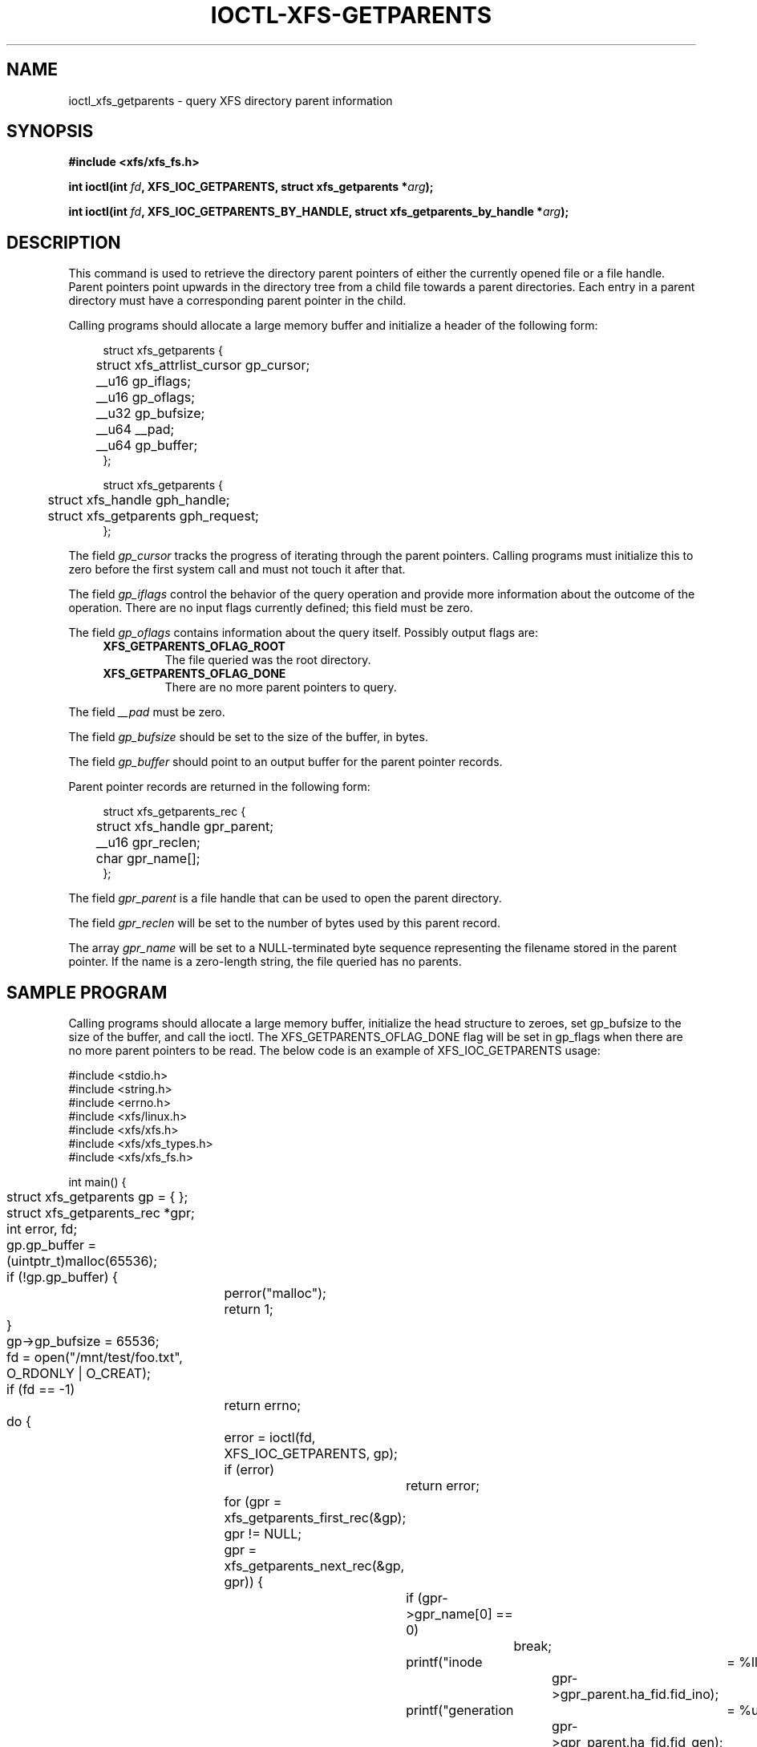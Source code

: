 .\" Copyright (c) 2019-2024 Oracle.  All rights reserved.
.\"
.\" %%%LICENSE_START(GPLv2+_DOC_FULL)
.\" SPDX-License-Identifier: GPL-2.0-or-later
.\" %%%LICENSE_END
.TH IOCTL-XFS-GETPARENTS 2 2024-04-09 "XFS"
.SH NAME
ioctl_xfs_getparents \- query XFS directory parent information
.SH SYNOPSIS
.br
.B #include <xfs/xfs_fs.h>
.PP
.BI "int ioctl(int " fd ", XFS_IOC_GETPARENTS, struct xfs_getparents *" arg );
.PP
.BI "int ioctl(int " fd ", XFS_IOC_GETPARENTS_BY_HANDLE, struct xfs_getparents_by_handle *" arg );
.SH DESCRIPTION
This command is used to retrieve the directory parent pointers of either the
currently opened file or a file handle.
Parent pointers point upwards in the directory tree from a child file towards a
parent directories.
Each entry in a parent directory must have a corresponding parent pointer in
the child.

Calling programs should allocate a large memory buffer and initialize a header
of the following form:
.PP
.in +4n
.nf
struct xfs_getparents {
	struct xfs_attrlist_cursor  gp_cursor;
	__u16                       gp_iflags;
	__u16                       gp_oflags;
	__u32                       gp_bufsize;
	__u64                       __pad;
	__u64                       gp_buffer;
};

struct xfs_getparents {
	struct xfs_handle           gph_handle;
	struct xfs_getparents       gph_request;
};
.fi
.in

.PP
The field
.I gp_cursor
tracks the progress of iterating through the parent pointers.
Calling programs must initialize this to zero before the first system call
and must not touch it after that.

.PP
The field
.I gp_iflags
control the behavior of the query operation and provide more information
about the outcome of the operation.
There are no input flags currently defined; this field must be zero.

.PP
The field
.I gp_oflags
contains information about the query itself.
Possibly output flags are:
.RS 0.4i
.TP
.B XFS_GETPARENTS_OFLAG_ROOT
The file queried was the root directory.
.TP
.B XFS_GETPARENTS_OFLAG_DONE
There are no more parent pointers to query.
.RE

.PP
The field
.I __pad
must be zero.

.PP
The field
.I gp_bufsize
should be set to the size of the buffer, in bytes.

.PP
The field
.I gp_buffer
should point to an output buffer for the parent pointer records.

Parent pointer records are returned in the following form:
.PP
.in +4n
.nf

struct xfs_getparents_rec {
	struct xfs_handle           gpr_parent;
	__u16                       gpr_reclen;
	char                        gpr_name[];
};
.fi
.in

.PP
The field
.I gpr_parent
is a file handle that can be used to open the parent directory.

.PP
The field
.I gpr_reclen
will be set to the number of bytes used by this parent record.

.PP
The array
.I gpr_name
will be set to a NULL-terminated byte sequence representing the filename
stored in the parent pointer.
If the name is a zero-length string, the file queried has no parents.

.SH SAMPLE PROGRAM
Calling programs should allocate a large memory buffer, initialize the head
structure to zeroes, set gp_bufsize to the size of the buffer, and call the
ioctl.
The XFS_GETPARENTS_OFLAG_DONE flag will be set in gp_flags when there are no
more parent pointers to be read.
The below code is an example of XFS_IOC_GETPARENTS usage:

.nf
#include <stdio.h>
#include <string.h>
#include <errno.h>
#include <xfs/linux.h>
#include <xfs/xfs.h>
#include <xfs/xfs_types.h>
#include <xfs/xfs_fs.h>

int main() {
	struct xfs_getparents gp = { };
	struct xfs_getparents_rec *gpr;
	int error, fd;

	gp.gp_buffer = (uintptr_t)malloc(65536);
	if (!gp.gp_buffer) {
		perror("malloc");
		return 1;
	}
	gp->gp_bufsize = 65536;

	fd = open("/mnt/test/foo.txt", O_RDONLY | O_CREAT);
	if (fd  == -1)
		return errno;

	do {
		error = ioctl(fd, XFS_IOC_GETPARENTS, gp);
		if (error)
			return error;

		for (gpr = xfs_getparents_first_rec(&gp);
		     gpr != NULL;
		     gpr = xfs_getparents_next_rec(&gp, gpr)) {
			if (gpr->gpr_name[0] == 0)
				break;

			printf("inode		= %llu\\n",
					gpr->gpr_parent.ha_fid.fid_ino);
			printf("generation	= %u\\n",
					gpr->gpr_parent.ha_fid.fid_gen);
			printf("name		= \\"%s\\"\\n\\n",
					gpr->gpr_name);
		}
	} while (!(gp.gp_flags & XFS_GETPARENTS_OFLAG_DONE));

	return 0;
}
.fi

.SH RETURN VALUE
On error, \-1 is returned, and
.I errno
is set to indicate the error.
.PP
.SH ERRORS
Error codes can be one of, but are not limited to, the following:
.TP
.B EFSBADCRC
Metadata checksum validation failed while performing the query.
.TP
.B EFSCORRUPTED
Metadata corruption was encountered while performing the query.
.TP
.B EINVAL
One or more of the arguments specified is invalid.
.TP
.B EMSGSIZE
The record buffer was not large enough to store even a single record.
.TP
.B ENOMEM
Not enough memory to retrieve parent pointers.
.TP
.B EOPNOTSUPP
Repairs of the requested metadata object are not supported.
.TP
.B EROFS
Filesystem is read-only and a repair was requested.
.TP
.B ESHUTDOWN
Filesystem is shut down due to previous errors.
.TP
.B EIO
An I/O error was encountered while performing the query.
.SH CONFORMING TO
This API is specific to XFS filesystem on the Linux kernel.
.SH SEE ALSO
.BR ioctl (2)
